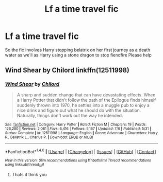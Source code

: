 #+TITLE: Lf a time travel fic

* Lf a time travel fic
:PROPERTIES:
:Author: yzayfreak
:Score: 2
:DateUnix: 1512332722.0
:DateShort: 2017-Dec-03
:FlairText: Request
:END:
So the fic involves Harry stopping belatrix on her first journey as a death water as we'll as Harry using a stone dragon to stop fiendfire Please help


** Wind Shear by Chilord linkffn(12511998)
:PROPERTIES:
:Score: 2
:DateUnix: 1512334741.0
:DateShort: 2017-Dec-04
:END:

*** [[http://www.fanfiction.net/s/12511998/1/][*/Wind Shear/*]] by [[https://www.fanfiction.net/u/67673/Chilord][/Chilord/]]

#+begin_quote
  A sharp and sudden change that can have devastating effects. When a Harry Potter that didn't follow the path of the Epilogue finds himself suddenly thrown into 1970, he settles into a muggle pub to enjoy a nice drink and figure out what he should do with the situation. Naturally, things don't work out the way he intended.
#+end_quote

^{/Site/: [[http://www.fanfiction.net/][fanfiction.net]] *|* /Category/: Harry Potter *|* /Rated/: Fiction M *|* /Chapters/: 19 *|* /Words/: 126,280 *|* /Reviews/: 2,061 *|* /Favs/: 6,416 *|* /Follows/: 5,167 *|* /Updated/: 7/6 *|* /Published/: 5/31 *|* /Status/: Complete *|* /id/: 12511998 *|* /Language/: English *|* /Genre/: Adventure *|* /Characters/: Harry P., Bellatrix L., Charlus P. *|* /Download/: [[http://www.ff2ebook.com/old/ffn-bot/index.php?id=12511998&source=ff&filetype=epub][EPUB]] or [[http://www.ff2ebook.com/old/ffn-bot/index.php?id=12511998&source=ff&filetype=mobi][MOBI]]}

--------------

*FanfictionBot*^{1.4.0} *|* [[[https://github.com/tusing/reddit-ffn-bot/wiki/Usage][Usage]]] | [[[https://github.com/tusing/reddit-ffn-bot/wiki/Changelog][Changelog]]] | [[[https://github.com/tusing/reddit-ffn-bot/issues/][Issues]]] | [[[https://github.com/tusing/reddit-ffn-bot/][GitHub]]] | [[[https://www.reddit.com/message/compose?to=tusing][Contact]]]

^{/New in this version: Slim recommendations using/ ffnbot!slim! /Thread recommendations using/ linksub(thread_id)!}
:PROPERTIES:
:Author: FanfictionBot
:Score: 1
:DateUnix: 1512334764.0
:DateShort: 2017-Dec-04
:END:

**** Thats it think you
:PROPERTIES:
:Author: yzayfreak
:Score: 1
:DateUnix: 1512355039.0
:DateShort: 2017-Dec-04
:END:
